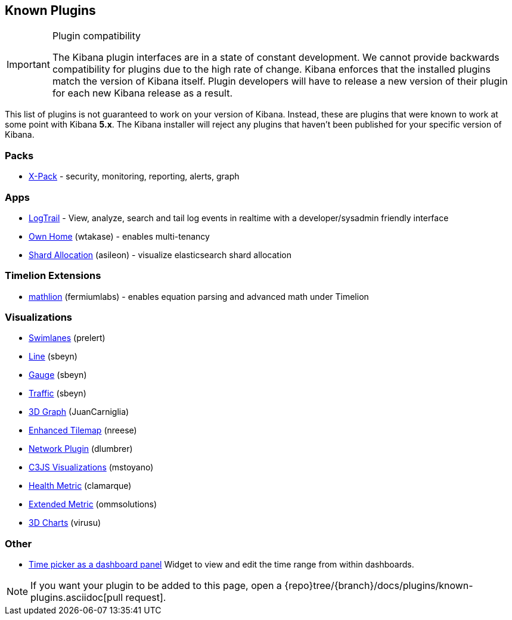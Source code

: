 [[known-plugins]]
== Known Plugins

[IMPORTANT]
.Plugin compatibility
==============================================
The Kibana plugin interfaces are in a state of constant development.  We cannot provide backwards compatibility for plugins due to the high rate of change.  Kibana enforces that the installed plugins match the version of Kibana itself.  Plugin developers will have to release a new version of their plugin for each new Kibana release as a result.
==============================================

This list of plugins is not guaranteed to work on your version of Kibana. Instead, these are plugins that were known to work at some point with Kibana *5.x*. The Kibana installer will reject any plugins that haven't been published for your specific version of Kibana.

[float]
=== Packs
* https://www.elastic.co/downloads/x-pack[X-Pack] - security, monitoring, reporting, alerts, graph

[float]
=== Apps
* https://github.com/sivasamyk/logtrail[LogTrail] - View, analyze, search and tail log events in realtime with a developer/sysadmin friendly interface
* https://github.com/wtakase/kibana-own-home[Own Home] (wtakase) - enables multi-tenancy
* https://github.com/asileon/kibana_shard_allocation[Shard Allocation] (asileon) - visualize elasticsearch shard allocation

[float]
=== Timelion Extensions
* https://github.com/fermiumlabs/mathlion[mathlion] (fermiumlabs) - enables equation parsing and advanced math under Timelion

[float]
=== Visualizations
* https://github.com/prelert/kibana-swimlane-vis[Swimlanes] (prelert)
* https://github.com/sbeyn/kibana-plugin-line-sg[Line] (sbeyn)
* https://github.com/sbeyn/kibana-plugin-gauge-sg[Gauge] (sbeyn)
* https://github.com/sbeyn/kibana-plugin-traffic-sg[Traffic] (sbeyn)
* https://github.com/JuanCarniglia/area3d_vis[3D Graph] (JuanCarniglia)
* https://github.com/nreese/enhanced_tilemap[Enhanced Tilemap] (nreese)
* https://github.com/dlumbrer/kbn_network[Network Plugin] (dlumbrer)
* https://github.com/mstoyano/kbn_c3js_vis[C3JS Visualizations] (mstoyano)
* https://github.com/clamarque/Kibana_health_metric_vis[Health Metric] (clamarque)
* https://github.com/ommsolutions/kibana_ext_metrics_vis[Extended Metric] (ommsolutions)
* https://github.com/virusu/3D_kibana_charts_vis[3D Charts] (virusu)

[float]
=== Other
* https://github.com/nreese/kibana-time-plugin[Time picker as a dashboard panel] Widget to view and edit the time range from within dashboards.

NOTE: If you want your plugin to be added to this page, open a {repo}tree/{branch}/docs/plugins/known-plugins.asciidoc[pull request].
